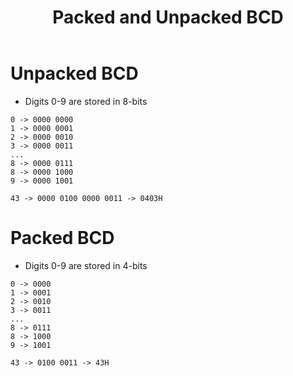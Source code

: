 :PROPERTIES:
:ID:       5d3b890b-2b07-41bb-8f0c-6ad311c45257
:END:
#+title: Packed and Unpacked BCD
#+filetags: :CS:

* Unpacked BCD
- Digits 0-9 are stored in 8-bits

#+begin_example
0 -> 0000 0000 
1 -> 0000 0001 
2 -> 0000 0010 
3 -> 0000 0011 
...
8 -> 0000 0111 
8 -> 0000 1000 
9 -> 0000 1001 
#+end_example

#+begin_example
43 -> 0000 0100 0000 0011 -> 0403H
#+end_example

* Packed BCD
- Digits 0-9 are stored in 4-bits

#+begin_example
0 -> 0000 
1 -> 0001 
2 -> 0010 
3 -> 0011 
...
8 -> 0111 
8 -> 1000 
9 -> 1001 
#+end_example

#+begin_example
43 -> 0100 0011 -> 43H
#+end_example
